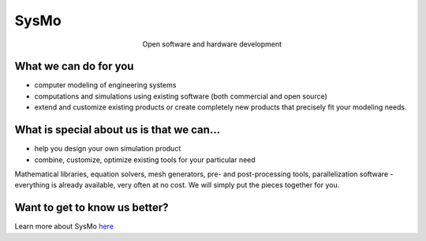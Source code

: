 =====
SysMo
=====

.. class:: align-center
 
Open software and hardware development

What we can do for you
----------------------

* computer modeling of engineering systems
* computations and simulations using existing software (both commercial and open source)
* extend and customize existing products or create completely new products that precisely fit your modeling needs.

What is special about us is that we can...
------------------------------------------

* help you design your own simulation product
* combine, customize, optimize existing tools for your particular need

Mathematical libraries, equation solvers, mesh generators, pre- and post-processing tools, parallelization software - everything is already available, very often at no cost. We will simply put the pieces together for you.

Want to get to know us better?
------------------------------

Learn more about SysMo `here </SmoWebBase/Sysmo>`_